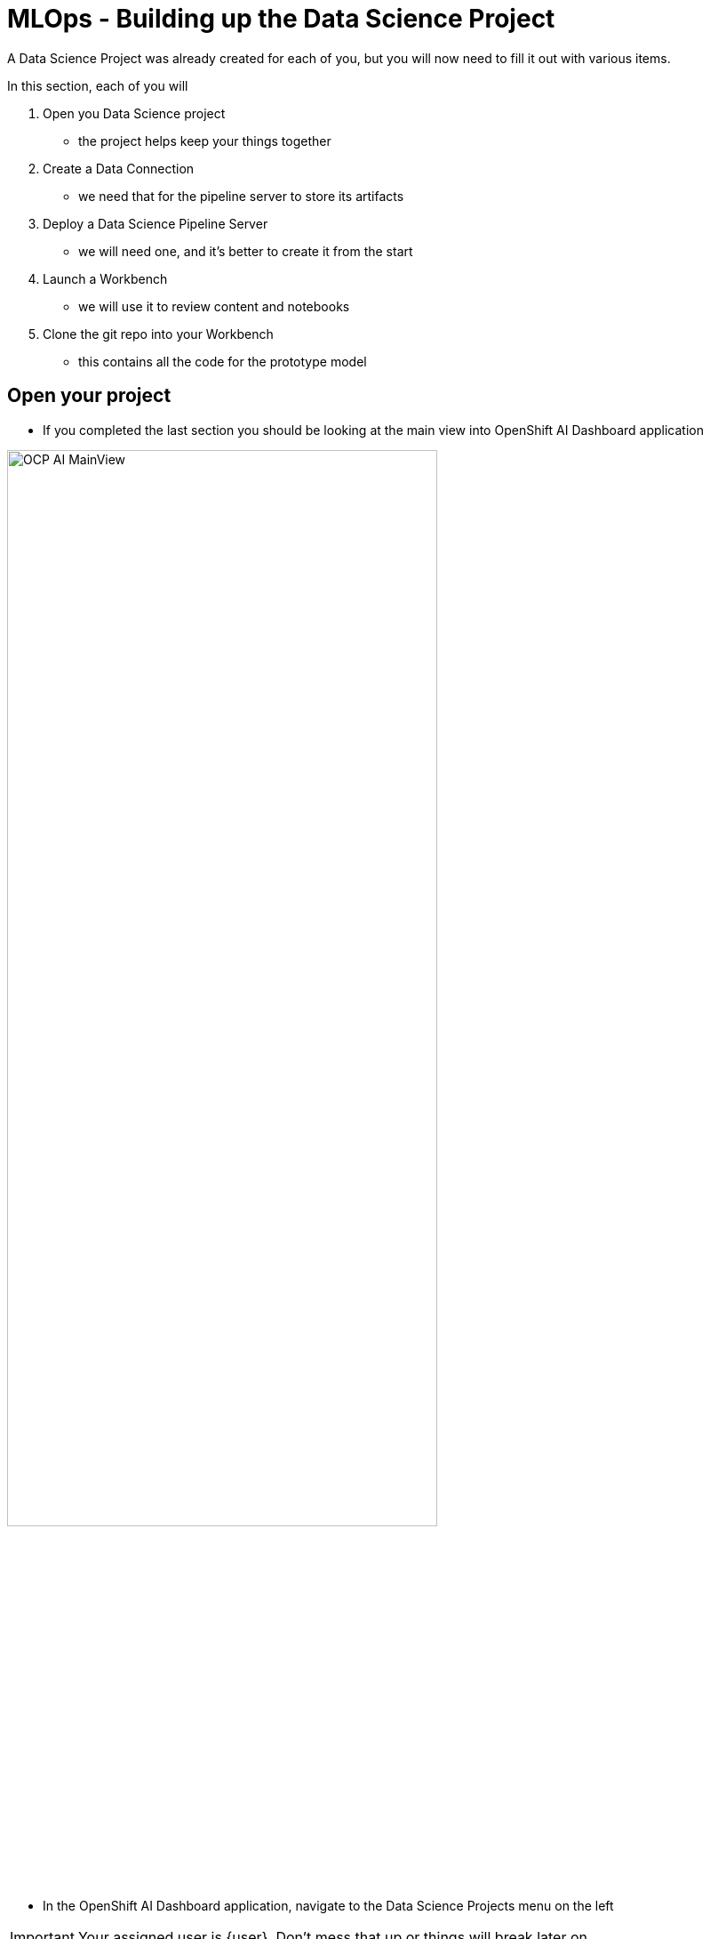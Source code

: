 = MLOps - Building up the Data Science Project

A Data Science Project was already created for each of you, but you will now need to fill it out with various items.

In this section, each of you will

. Open you Data Science project
** the project helps keep your things together

. Create a Data Connection
** we need that for the pipeline server to store its artifacts

. Deploy a Data Science Pipeline Server
** we will need one, and it's better to create it from the start

. Launch a Workbench
** we will use it to review content and notebooks

. Clone the git repo into your Workbench
** this contains all the code for the prototype model

== Open your project

* If you completed the last section you should be looking at the main view into OpenShift AI Dashboard application

[.bordershadow]
image::01-03/OCP-AI-MainView.png[width=75%]


* In the OpenShift AI Dashboard application, navigate to the Data Science Projects menu on the left

IMPORTANT: Your assigned user is {user}. Don't mess that up or things will break later on

* Click on your your Project link which should be {userX}-mlops

IMPORTANT: As a reminder, it should **NOT** be `userX` (for you, `X` should be a number instead)

[.bordershadow]
image::01-03/OCPAI-DataScience-Prjs.png[width=75%]

* You will now see the contents of your Data Science Project, which you will now finish building.

[.bordershadow]
image::01-03/OCPAI-DS-Prj-InitialView.png[]

== Create a Data Connection for the pipeline server

* We have deployed an instance of Minio in the cluster to act as a simple Object Storage for our purposes.
* You will need to **Add data connection** that points to it.
+
[.bordershadow]
image::01-03/AddDataConnection.png

* Here is the information you need to enter:
** Name:
[.lines_space]
[.console-input]
[source, text]
Minio Data Connection
** Access Key:
[.lines_space]
[.console-input]
[source, text]
[subs=attributes+]
{minio-user}
** Secret Key:
[.lines_space]
[.console-input]
[source, text]
[subs=attributes+]
{minio-pass}
** Endpoint:
[.lines_space]
[.console-input]
[source, text]
[subs=attributes+]
{minio-endpoint}
** Region:
[.lines_space]
[.console-input]
[source, text]
[subs=attributes+]
none
** Bucket:
[.lines_space]
[.console-input]
[source, text]
workbench

* The result should look like:
+
[.bordershadow]
image::01-03/AddDataConnection2.png[]

== Create a Pipeline Server

It is highly recommended to create your pipeline server before creating a workbench. So let's do that now!

* In your Data Science Project (DSP), click on **Configure a pipeline Server**
+
[.bordershadow]
image::01-03/pipelineserver01.png[]

* Select the Data Connection created earlier (**Minio Data Connection**) and click the **Configure** button:
+
[.bordershadow]
image::01-03/pipelineserver02.png[]

* When filling out your configuration, your screen will look like the following:
+
[.bordershadow]
image::01-03/pipelineserver03.png[]

* When your pipeline server is ready, your screen will look like the following:

[.bordershadow]
image::01-03/pipelineserver04.png[]
At this point, your pipeline server is ready and deployed.

IMPORTANT: You need to **wait** until that screen is ready. If it's still spinning, wait for it to complete. If you continue and create your workbench **before** the pipeline server is ready, your workbench will not be able to submit pipelines to it.


== Creating a workbench

* Once the Data Connection and Pipeline Server are fully created
* Create a workbench
+
[.bordershadow]
image::01-03/create-wb.png[]
* Make sure it has the following characteristics:
** Name
[.lines_space]
[.console-input]
[source, text]
[subs=attributes+]
{user}Workbench
** Image selection `TensorFlow`
** Version selection `2023.2 (Recommended)`
** Container size `Medium`
** Accelerator `None`
** Cluster storage --> Create new persistent storage
** Name
[.lines_space]
[.console-input]
[source, text]
[subs=attributes+]
{user}Workbench
+
NOTE: Don't change the Persistent storage size
+
** Use a data connection `check the box`
** Data connection `Minio Data Connection`
* That should look like:
+
** Top of workbench view
+
[.bordershadow]
image::01-03/launch-workbench-01.png[]

** Middle of workbench view
+
[.bordershadow]
image::01-03/launch-workbench-02.png[]
+
** Bottom of workbench view
+
[.bordershadow]
image::01-03/launch-workbench-03.png[]
+
* Wait for your workbench to be fully started
** Status will be `Running`
* Once it is, click the **Open** Link to connect to it.
+
[.bordershadow]
image::01-03/open-wb-link.png[]

* Authenticate with the same credentials as earlier
* You will be asked to accept the following settings:
** Click *Allow selected permissions*
+
[.bordershadow]
image::01-03/accept.png[]


* You should now see this:
+
[.bordershadow]
image::01-03/jupyter-mainview.png[]

== Git-Clone the common repo

We will clone the content of our Git repo so that you can access all the materials that were created as part of our prototyping exercise.

* Using the Git UI:
** Open the Git UI in Jupyter:
+
[.bordershadow]
image::01-03/git-clone-1.png[width=50%]
+
** Enter the URL of the Git repo:
+
[.console-input]
[source,adoc]
[subs=attributes+]
----
{git-clone-repo-url}
----
+
[.bordershadow]
image::01-03/git-clone-2.png[width=75%]

At this point, your project is ready for the work we want to do in it.

You should a view similar to this.
[.bordershadow]
image::01-03/initial-git-load-view.png[width=85%]

*Now lets move onto working with the Juypter notebooks and build some models.*